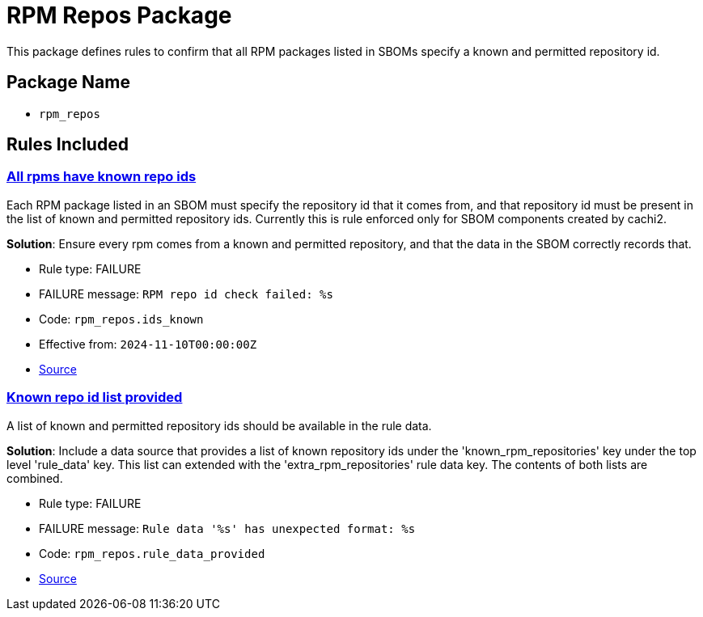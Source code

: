 = RPM Repos Package

This package defines rules to confirm that all RPM packages listed in SBOMs specify a known and permitted repository id.

== Package Name

* `rpm_repos`

== Rules Included

[#rpm_repos__ids_known]
=== link:#rpm_repos__ids_known[All rpms have known repo ids]

Each RPM package listed in an SBOM must specify the repository id that it comes from, and that repository id must be present in the list of known and permitted repository ids. Currently this is rule enforced only for SBOM components created by cachi2.

*Solution*: Ensure every rpm comes from a known and permitted repository, and that the data in the SBOM correctly records that.

* Rule type: [rule-type-indicator failure]#FAILURE#
* FAILURE message: `RPM repo id check failed: %s`
* Code: `rpm_repos.ids_known`
* Effective from: `2024-11-10T00:00:00Z`
* https://github.com/conforma/policy/blob/{page-origin-refhash}/policy/release/rpm_repos/rpm_repos.rego#L38[Source, window="_blank"]

[#rpm_repos__rule_data_provided]
=== link:#rpm_repos__rule_data_provided[Known repo id list provided]

A list of known and permitted repository ids should be available in the rule data.

*Solution*: Include a data source that provides a list of known repository ids under the 'known_rpm_repositories' key under the top level 'rule_data' key. This list can extended with the 'extra_rpm_repositories' rule data key. The contents of both lists are combined.

* Rule type: [rule-type-indicator failure]#FAILURE#
* FAILURE message: `Rule data '%s' has unexpected format: %s`
* Code: `rpm_repos.rule_data_provided`
* https://github.com/conforma/policy/blob/{page-origin-refhash}/policy/release/rpm_repos/rpm_repos.rego#L16[Source, window="_blank"]

